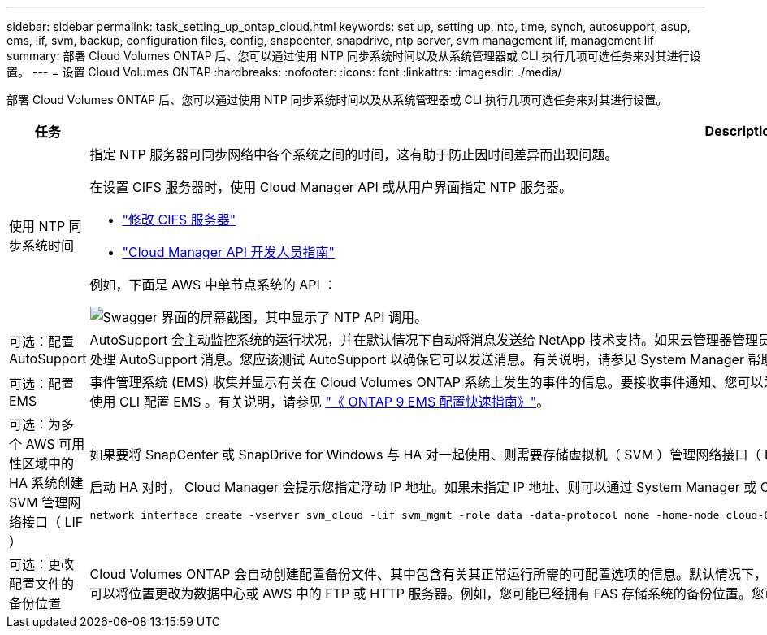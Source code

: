 ---
sidebar: sidebar 
permalink: task_setting_up_ontap_cloud.html 
keywords: set up, setting up, ntp, time, synch, autosupport, asup, ems, lif, svm, backup, configuration files, config, snapcenter, snapdrive, ntp server, svm management lif, management lif 
summary: 部署 Cloud Volumes ONTAP 后、您可以通过使用 NTP 同步系统时间以及从系统管理器或 CLI 执行几项可选任务来对其进行设置。 
---
= 设置 Cloud Volumes ONTAP
:hardbreaks:
:nofooter: 
:icons: font
:linkattrs: 
:imagesdir: ./media/


[role="lead"]
部署 Cloud Volumes ONTAP 后、您可以通过使用 NTP 同步系统时间以及从系统管理器或 CLI 执行几项可选任务来对其进行设置。

[cols="30,70"]
|===
| 任务 | Description 


| 使用 NTP 同步系统时间  a| 
指定 NTP 服务器可同步网络中各个系统之间的时间，这有助于防止因时间差异而出现问题。

在设置 CIFS 服务器时，使用 Cloud Manager API 或从用户界面指定 NTP 服务器。

* link:task_managing_storage.html#modifying-the-cifs-server["修改 CIFS 服务器"]
* link:api.html["Cloud Manager API 开发人员指南"^]


例如，下面是 AWS 中单节点系统的 API ：

image:screenshot_ntp_server_api.gif["Swagger 界面的屏幕截图，其中显示了 NTP API 调用。"]



| 可选：配置 AutoSupport | AutoSupport 会主动监控系统的运行状况，并在默认情况下自动将消息发送给 NetApp 技术支持。如果云管理器管理员在启动您的实例之前向云管理器添加了代理服务器，则 Cloud Volumes ONTAP 将配置为使用该代理服务器处理 AutoSupport 消息。您应该测试 AutoSupport 以确保它可以发送消息。有关说明，请参见 System Manager 帮助或 http://docs.netapp.com/ontap-9/topic/com.netapp.doc.dot-cm-sag/home.html["《 ONTAP 9 系统管理参考》"^]。 


| 可选：配置 EMS | 事件管理系统 (EMS) 收集并显示有关在 Cloud Volumes ONTAP 系统上发生的事件的信息。要接收事件通知、您可以为特定事件严重性设置事件目标（电子邮件地址、 SNMP 陷阱主机或系统日志服务器）和事件路由。您可以使用 CLI 配置 EMS 。有关说明，请参见 http://docs.netapp.com/ontap-9/topic/com.netapp.doc.exp-ems/home.html["《 ONTAP 9 EMS 配置快速指南》"^]。 


| 可选：为多个 AWS 可用性区域中的 HA 系统创建 SVM 管理网络接口（ LIF ）  a| 
如果要将 SnapCenter 或 SnapDrive for Windows 与 HA 对一起使用、则需要存储虚拟机（ SVM ）管理网络接口（ LIF ）。在多个 AWS 可用性区域之间使用 HA 对时， SVM 管理 LIF 必须使用 _float_ IP 地址。

启动 HA 对时， Cloud Manager 会提示您指定浮动 IP 地址。如果未指定 IP 地址、则可以通过 System Manager 或 CLI 自行创建 SVM 管理 LIF 。以下示例说明了如何从 CLI 创建 LIF ：

....
network interface create -vserver svm_cloud -lif svm_mgmt -role data -data-protocol none -home-node cloud-01 -home-port e0a -address 10.0.2.126 -netmask 255.255.255.0 -status-admin up -firewall-policy mgmt
....


| 可选：更改配置文件的备份位置 | Cloud Volumes ONTAP 会自动创建配置备份文件、其中包含有关其正常运行所需的可配置选项的信息。默认情况下， Cloud Volumes ONTAP 会每 8 小时将文件备份到 Cloud Manager 主机。如果要将备份发送到备用位置、可以将位置更改为数据中心或 AWS 中的 FTP 或 HTTP 服务器。例如，您可能已经拥有 FAS 存储系统的备份位置。您可以使用 CLI 更改备份位置。请参见 http://docs.netapp.com/ontap-9/topic/com.netapp.doc.dot-cm-sag/home.html["《 ONTAP 9 系统管理参考》"^]。 
|===